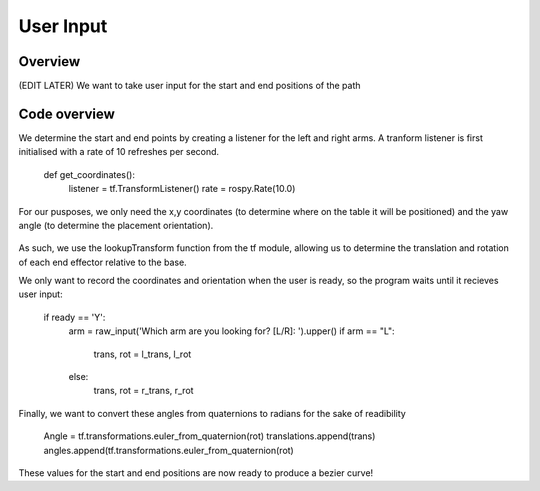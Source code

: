 
User Input
========================

Overview
------------------------
(EDIT LATER) We want to take user input for the start and end positions of the path

Code overview
------------------------
We determine the start and end points by creating a listener for the left and right arms. A tranform listener is first initialised with a rate of 10 refreshes per second.

    def get_coordinates():
        listener = tf.TransformListener()
        rate = rospy.Rate(10.0)
        
For our pusposes, we only need the x,y coordinates (to determine where on the table it will be positioned) and the yaw angle (to determine the placement orientation).

.. figure::  imgs/listener.png
   :align:   center
   
As such, we use the lookupTransform function from the tf module, allowing us to determine the translation and rotation of each end effector relative to the base.

.. code-block:: python
    try:
        (l_trans,l_rot) = listener.lookupTransform('left_gripper', 'base', rospy.Time(0))
        print l_trans,l_rot
        (r_trans,r_rot) = listener.lookupTransform('right_gripper', 'base', rospy.Time(0))
    except (tf.LookupException, tf.ConnectivityException, tf.ExtrapolationException):
        continue

We only want to record the coordinates and orientation when the user is ready, so the program waits until it recieves user input:

    if ready == 'Y':
        arm = raw_input('Which arm are you looking for? [L/R]: ').upper()
        if arm == "L":
            trans, rot = l_trans, l_rot
        else:
            trans, rot = r_trans, r_rot
            
Finally, we want to convert these angles from quaternions to radians for the sake of readibility

    Angle = tf.transformations.euler_from_quaternion(rot)
    translations.append(trans)
    angles.append(tf.transformations.euler_from_quaternion(rot)
    
These values for the start and end positions are now ready to produce a bezier curve!

